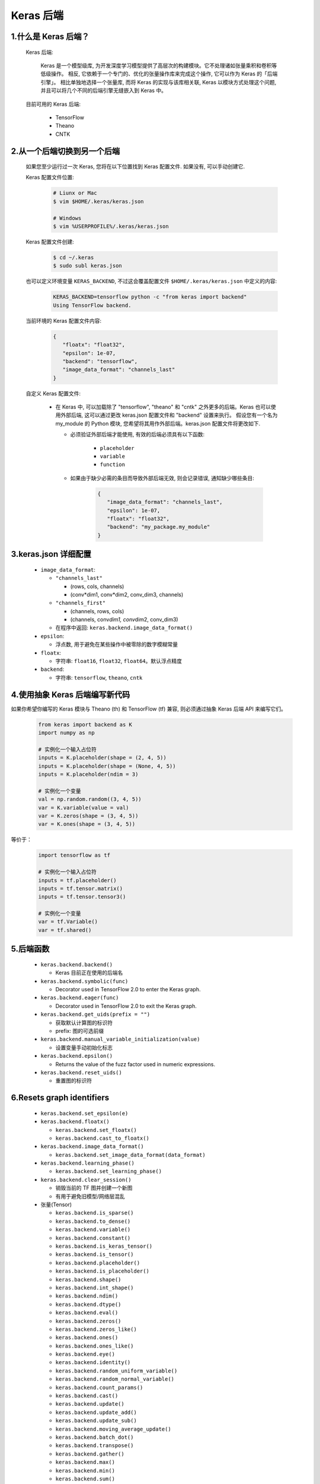 
Keras 后端
==========

1.什么是 Keras 后端？
-----------------------

   Keras 后端:

      Keras 是一个模型级库, 为开发深度学习模型提供了高层次的构建模块。它不处理诸如张量乘积和卷积等低级操作。
      相反, 它依赖于一个专门的、优化的张量操作库来完成这个操作, 它可以作为 Keras 的「后端引擎」。
      相比单独地选择一个张量库, 而将 Keras 的实现与该库相关联, Keras 以模块方式处理这个问题, 
      并且可以将几个不同的后端引擎无缝嵌入到 Keras 中。

   目前可用的 Keras 后端:

      -  TensorFlow

      -  Theano

      -  CNTK

.. _header-n13:

2.从一个后端切换到另一个后端
----------------------------

   如果您至少运行过一次 Keras, 您将在以下位置找到 Keras 配置文件. 如果没有, 可以手动创建它.

   Keras 配置文件位置:

      .. code:: shell

         # Liunx or Mac
         $ vim $HOME/.keras/keras.json

         # Windows
         $ vim %USERPROFILE%/.keras/keras.json

   Keras 配置文件创建:

      .. code:: shell

         $ cd ~/.keras
         $ sudo subl keras.json

   也可以定义环境变量 ``KERAS_BACKEND``, 不过这会覆盖配置文件 ``$HOME/.keras/keras.json`` 中定义的内容:

      .. code:: 

         KERAS_BACKEND=tensorflow python -c "from keras import backend" 
         Using TensorFlow backend.

   当前环境的 Keras 配置文件内容:

      .. code:: json

         {
            "floatx": "float32",
            "epsilon": 1e-07,
            "backend": "tensorflow",
            "image_data_format": "channels_last"
         }

   自定义 Keras 配置文件:

      -  在 Keras 中, 可以加载除了 "tensorflow", "theano" 和 "cntk"
         之外更多的后端。Keras 也可以使用外部后端, 这可以通过更改 keras.json
         配置文件和 "backend" 设置来执行。 假设您有一个名为 my_module 的 Python
         模块, 您希望将其用作外部后端。keras.json 配置文件将更改如下.

         - 必须验证外部后端才能使用, 有效的后端必须具有以下函数:

            -  ``placeholder``
            -  ``variable``
            -  ``function``

         - 如果由于缺少必需的条目而导致外部后端无效, 则会记录错误, 通知缺少哪些条目:

            .. code:: shell

               {
                  "image_data_format": "channels_last",
                  "epsilon": 1e-07,
                  "floatx": "float32",
                  "backend": "my_package.my_module"
               }

3.keras.json 详细配置
---------------------

   -  ``image_data_format``:

      -  ``"channels_last"``

         -  (rows, cols, channels)

         -  (conv*dim1, conv*\ dim2, conv_dim3, channels)

      -  ``"channels_first"``

         -  (channels, rows, cols)

         -  (channels, conv\ *dim1, conv*\ dim2, conv_dim3)

      -  在程序中返回: ``keras.backend.image_data_format()``

   -  ``epsilon``:

      -  浮点数, 用于避免在某些操作中被零除的数字模糊常量

   -  ``floatx``:

      -  字符串: ``float16``, ``float32``, ``float64``\ 。默认浮点精度

   -  ``backend``:

      -  字符串: ``tensorflow``, ``theano``, ``cntk``

4.使用抽象 Keras 后端编写新代码
-------------------------------

如果你希望你编写的 Keras 模块与 Theano (th) 和 TensorFlow (tf) 兼容,
则必须通过抽象 Keras 后端 API 来编写它们。

   .. code:: python

      from keras import backend as K
      import numpy as np

      # 实例化一个输入占位符
      inputs = K.placeholder(shape = (2, 4, 5))
      inputs = K.placeholder(shape = (None, 4, 5))
      inputs = K.placeholder(ndim = 3)

      # 实例化一个变量
      val = np.random.random((3, 4, 5))
      var = K.variable(value = val)
      var = K.zeros(shape = (3, 4, 5))
      var = K.ones(shape = (3, 4, 5))

等价于：

   .. code:: python

      import tensorflow as tf

      # 实例化一个输入占位符
      inputs = tf.placeholder()
      inputs = tf.tensor.matrix()
      inputs = tf.tensor.tensor3()

      # 实例化一个变量
      var = tf.Variable()
      var = tf.shared()

5.后端函数
----------

   -  ``keras.backend.backend()``

      -  Keras 目前正在使用的后端名

   -  ``keras.backend.symbolic(func)``

      -  Decorator used in TensorFlow 2.0 to enter the Keras graph.

   -  ``keras.backend.eager(func)``

      -  Decorator used in TensorFlow 2.0 to exit the Keras graph.

   -  ``keras.backend.get_uids(prefix = "")``

      -  获取默认计算图的标识符
      -  prefix: 图的可选前缀

   -  ``keras.backend.manual_variable_initialization(value)``

      -  设置变量手动初始化标志

   -  ``keras.backend.epsilon()``

      -  Returns the value of the fuzz factor used in numeric expressions.

   -  ``keras.backend.reset_uids()``

      -  重置图的标识符

6.Resets graph identifiers
--------------------------

   -  ``keras.backend.set_epsilon(e)``

   -  ``keras.backend.floatx()``

      -  ``keras.backend.set_floatx()``
      -  ``keras.backend.cast_to_floatx()``

   -  ``keras.backend.image_data_format()``

      -  ``keras.backend.set_image_data_format(data_format)``

   -  ``keras.backend.learning_phase()``

      -  ``keras.backend.set_learning_phase()``

   -  ``keras.backend.clear_session()``

      -  销毁当前的 TF 图并创建一个新图
      -  有用于避免旧模型/网络层混乱

   -  张量(Tensor)

      -  ``keras.backend.is_sparse()``
      -  ``keras.backend.to_dense()``
      -  ``keras.backend.variable()``
      -  ``keras.backend.constant()``
      -  ``keras.backend.is_keras_tensor()``
      -  ``keras.backend.is_tensor()``
      -  ``keras.backend.placeholder()``
      -  ``keras.backend.is_placeholder()``
      -  ``keras.backend.shape()``
      -  ``keras.backend.int_shape()``
      -  ``keras.backend.ndim()``
      -  ``keras.backend.dtype()``
      -  ``keras.backend.eval()``
      -  ``keras.backend.zeros()``
      -  ``keras.backend.zeros_like()``
      -  ``keras.backend.ones()``
      -  ``keras.backend.ones_like()``
      -  ``keras.backend.eye()``
      -  ``keras.backend.identity()``
      -  ``keras.backend.random_uniform_variable()``
      -  ``keras.backend.random_normal_variable()``
      -  ``keras.backend.count_params()``
      -  ``keras.backend.cast()``
      -  ``keras.backend.update()``
      -  ``keras.backend.update_add()``
      -  ``keras.backend.update_sub()``
      -  ``keras.backend.moving_average_update()``
      -  ``keras.backend.batch_dot()``
      -  ``keras.backend.transpose()``
      -  ``keras.backend.gather()``
      -  ``keras.backend.max()``
      -  ``keras.backend.min()``
      -  ``keras.backend.sum()``
      -  ``keras.backend.prod()``
      -  ``keras.backend.cumsum()``
      -  ``keras.backend.cumprod()``
      -  ``keras.backend.var()``
      -  ``keras.backend.std()``
      -  ``keras.backend.mean()``
      -  ``keras.backend.any()``
      -  ``keras.backend.all()``
      -  ``keras.backend.argmax()``
      -  ``keras.backend.argmin()``
      -  ``keras.backend.square()``
      -  ``keras.backend.abs()``
      -  ``keras.backend.sqrt()``
      -  ``keras.backend.exp()``
      -  ``keras.backend.log()``
      -  ``keras.backend.logsumexp()``
      -  ``keras.backend.round()``
      -  ``keras.backend.sign()``
      -  ``keras.backend.pow()``
      -  ``keras.backend.clip()``
      -  ``keras.backend.equal()``
      -  ``keras.backend.not_equal()``
      -  ``keras.backend.greater()``
      -  ``keras.backend.greater_equal()``
      -  ``keras.backend.less()``
      -  ``keras.backend.less_equal()``
      -  ``keras.backend.maximum()``
      -  ``keras.backend.minimum()``
      -  ``keras.backend.sin()``
      -  ``keras.backend.cos()``
      -  ``keras.backend.normalize_batch_in_training()``
      -  ``keras.backend.batch_normalization()``
      -  ``keras.backend.concatenate()``
      -  ``keras.backend.reshape()``
      -  ``keras.backend.permute_dimensions()``
      -  ``keras.backend.resize_images()``
      -  ``keras.backend.resize_volumes()``
      -  ``keras.backend.repeat_elements()``
      -  ``keras.backend.repeat()``
      -  ``keras.backend.arange()``
      -  ``keras.backend.tile()``
      -  ``keras.backend.flatten()``
      -  ``keras.backend.batch_flatten()``
      -  ``keras.backend.expand_dims()``
      -  ``keras.backend.squeeze()``
      -  ``keras.backend.temporal_padding()``
      -  ``keras.backend.spatial_2d_padding()``
      -  ``keras.backend.spatial_3d_padding()``
      -  ``keras.backend.stack()``
      -  ``keras.backend.one_hot()``
      -  ``keras.backend.reverse()``
      -  ``keras.backend.slice()``
      -  ``keras.backend.get_value()``
      -  ``keras.backend.batch_get_value()``
      -  ``keras.backend.set_value()``
      -  ``keras.backend.batch_set_value()``
      -  ``keras.backend.print_tensor()``
      -  ``keras.backend.function()``
      -  ``keras.backend.gradients()``
      -  ``keras.backend.stop_gradient()``
      -  ``keras.backend.rnn()``
      -  ``keras.backend.switch()``
      -  ``keras.backend.in_train_phase()``
      -  ``keras.backend.in_test_phase()``
      -  ``keras.backend.relu()``
      -  ``keras.backend.elu()``
      -  ``keras.backend.softmax()``
      -  ``keras.backend.softplus()``
      -  ``keras.backend.softsign()``
      -  ``keras.backend.categorical_crossentropy()``
      -  ``keras.backend.sparse_categorical_crossentropy()``
      -  ``keras.backend.binary_crossentropy()``
      -  ``keras.backend.sigmoid()``
      -  ``keras.backend.hard_sigmoid()``
      -  ``keras.backend.tanh()``
      -  ``keras.backend.dropout()``
      -  ``keras.backend.l2_normalize()``
      -  ``keras.backend.in_top_k()``
      -  ``keras.backend.conv1d()``
      -  ``keras.backend.conv2d()``
      -  ``keras.backend.conv2d_transpose()``
      -  ``keras.backend.separable_conv1d()``
      -  ``keras.backend.separable_conv2d()``
      -  ``keras.backend.depthwise_conv2d()``
      -  ``keras.backend.conv3d()``
      -  ``keras.backend.conv3d_transpose()``
      -  ``keras.backend.pool2d()``
      -  ``keras.backend.pool3d()``
      -  ``keras.backend.bias_add()``
      -  ``keras.backend.random_normal()``
      -  ``keras.backend.random_uniform()``
      -  ``keras.backend.random_binomial()``
      -  ``keras.backend.truncated_normal()``
      -  ``keras.backend.ctc_label_dense_to_sparse()``
      -  ``keras.backend.ctc_batch_cost()``
      -  ``keras.backend.ctc_decode()``
      -  ``keras.backend.map_fn()``
      -  ``keras.backend.foldl()``
      -  ``keras.backend.foldr()``
      -  ``keras.backend.local_conv1d()``
      -  ``keras.backend.local_conv2d()``
